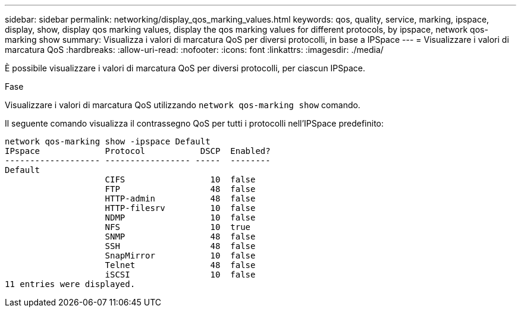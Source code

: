 ---
sidebar: sidebar 
permalink: networking/display_qos_marking_values.html 
keywords: qos, quality, service, marking, ipspace, display, show, display qos marking values, display the qos marking values for different protocols, by ipspace, network qos-marking show 
summary: Visualizza i valori di marcatura QoS per diversi protocolli, in base a IPSpace 
---
= Visualizzare i valori di marcatura QoS
:hardbreaks:
:allow-uri-read: 
:nofooter: 
:icons: font
:linkattrs: 
:imagesdir: ./media/


[role="lead"]
È possibile visualizzare i valori di marcatura QoS per diversi protocolli, per ciascun IPSpace.

.Fase
Visualizzare i valori di marcatura QoS utilizzando `network qos-marking show` comando.

Il seguente comando visualizza il contrassegno QoS per tutti i protocolli nell'IPSpace predefinito:

....
network qos-marking show -ipspace Default
IPspace             Protocol           DSCP  Enabled?
------------------- ----------------- -----  --------
Default
                    CIFS                 10  false
                    FTP                  48  false
                    HTTP-admin           48  false
                    HTTP-filesrv         10  false
                    NDMP                 10  false
                    NFS                  10  true
                    SNMP                 48  false
                    SSH                  48  false
                    SnapMirror           10  false
                    Telnet               48  false
                    iSCSI                10  false
11 entries were displayed.
....
